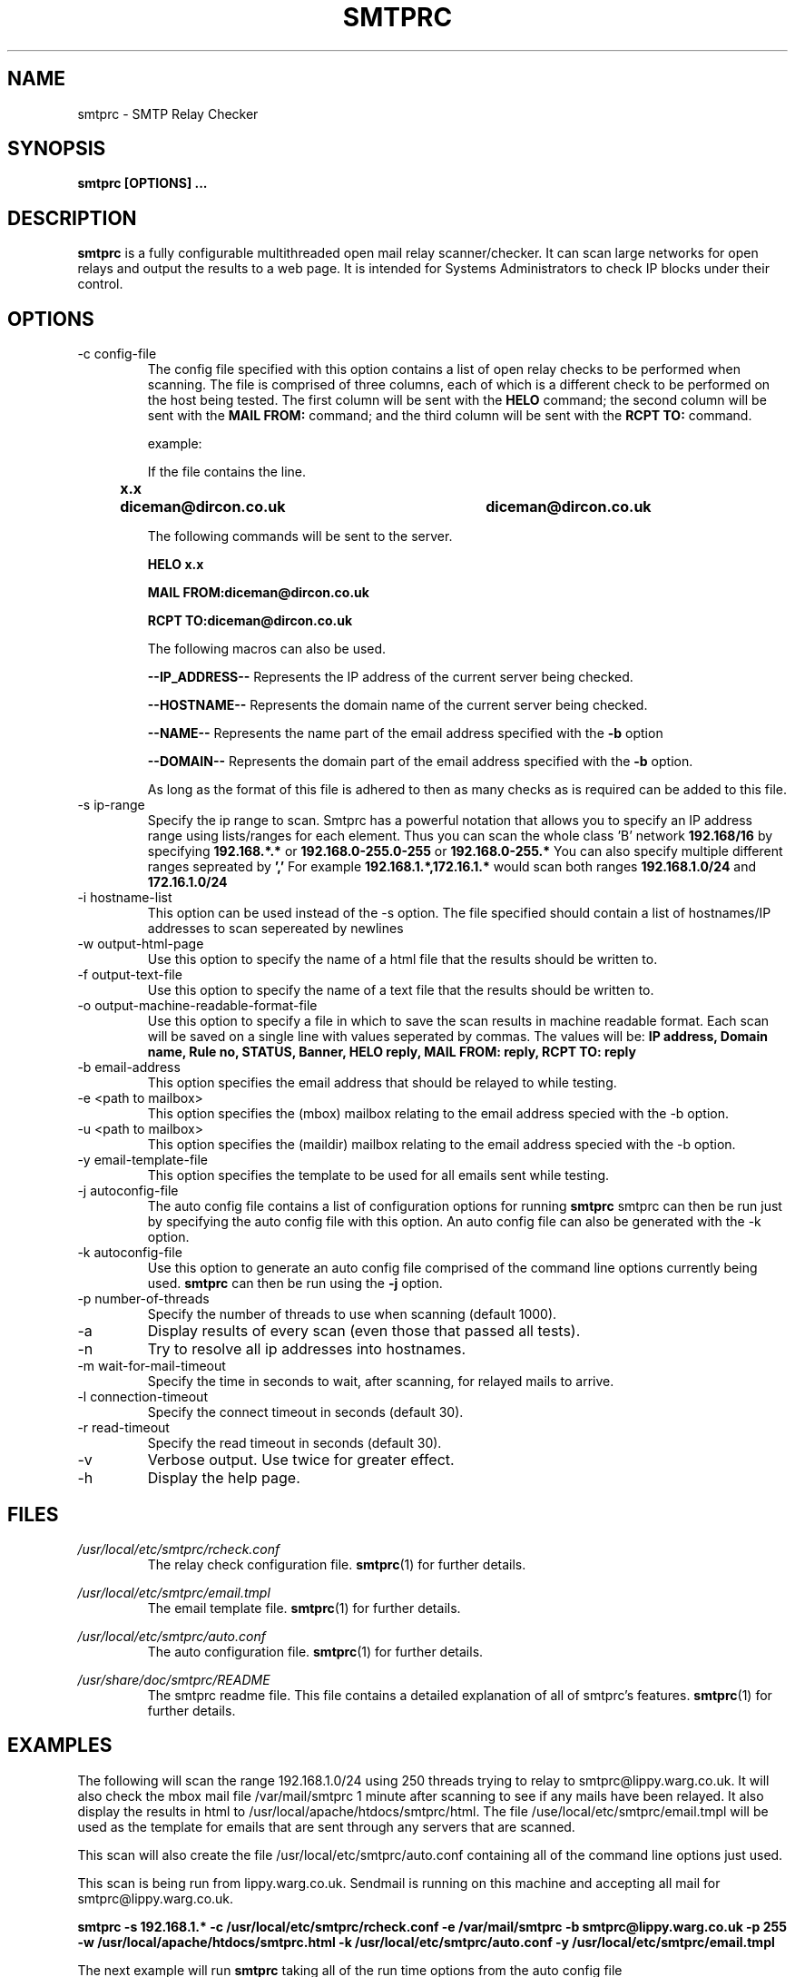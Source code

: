 .\" Process this file with
.\" groff -man -T ascii foo.1
.\"
.TH SMTPRC 1 "DECEMBER 2004" "User Manuals"
.SH NAME
smtprc \- SMTP Relay Checker
.SH SYNOPSIS
.B smtprc [OPTIONS] 
.B ...
.SH DESCRIPTION
.B smtprc
is a fully configurable multithreaded open 
mail relay scanner/checker. It can scan large 
networks for open relays and output the 
results to a web page. It is intended for Systems Administrators to check IP blocks under their control.
.SH OPTIONS
.IP "-c config-file"
The config file specified with this
option contains a list of open relay checks to be performed when scanning.
The file is comprised of three columns, each of which is a different check to be performed on the host being tested.
The first column will be sent with the
.BR HELO
command; the second column will be sent with the 
.BR "MAIL FROM:"
command; and the third column will be sent with the 
.BR "RCPT TO:"
command.

example:

If the file contains the line.

.BR "x.x	diceman@dircon.co.uk	diceman@dircon.co.uk"

The following commands will be sent to the server.

.BR "HELO x.x"

.BR "MAIL FROM:diceman@dircon.co.uk"

.BR "RCPT TO:diceman@dircon.co.uk"

The following macros can also be used. 

.BR --IP_ADDRESS--
Represents the IP address of the current server being checked.

.BR --HOSTNAME--
Represents the domain name of the current server being checked.

.BR --NAME--
Represents the name part of the email address specified with the
.BR -b
option

.BR --DOMAIN--
Represents the domain part of the email address specified with the
.BR -b
option.

As long as the format of this file is adhered to then as many checks as is required can be added to this file.
.IP "-s ip-range"
Specify the ip range to scan. Smtprc has a powerful notation that
allows you to specify an IP address range using lists/ranges for each element.
Thus you can scan the whole class 'B' network
.BR 192.168/16
by specifying
.BR 192.168.*.*
or
.BR 192.168.0-255.0-255
or
.BR 192.168.0-255.*
You can also specify multiple different ranges sepreated by
.BR ','
For example 
.BR "192.168.1.*,172.16.1.*"
would scan both ranges
.BR 192.168.1.0/24
and 
.BR 172.16.1.0/24
.IP "-i hostname-list"
This option can be used instead of the -s option. The file specified should contain a list of hostnames/IP addresses to scan sepereated by newlines
.IP "-w output-html-page"
Use this option to specify the name of a html file that the results should be written to.
.IP "-f output-text-file"
Use this option to specify the name of a text file that the results should be written to.
.IP "-o output-machine-readable-format-file"
Use this option to specify a file in which to save the scan results in machine readable format.
Each scan will be saved on a single line with values seperated by commas. The values will be:
.BR "IP address, Domain name, Rule no, STATUS, Banner, HELO reply, MAIL FROM: reply, RCPT TO: reply"
.IP "-b email-address"
This option specifies the email address that should be relayed to while testing.
.IP "-e <path to mailbox>"
This option specifies the (mbox) mailbox relating to the email address specied with the -b option.
.IP "-u <path to mailbox>"
This option specifies the (maildir) mailbox relating to the email address specied with the -b option.
.IP "-y email-template-file"
This option specifies the template to be used for all emails sent while testing.
.IP "-j autoconfig-file"
The auto config file contains a list of configuration options for running
.BR smtprc
smtprc can then be run just by specifying the auto config file with this option. An auto config file can also be generated with the -k option.
.IP "-k autoconfig-file"
Use this option to generate an auto config file comprised of the command line options currently being used.
.BR smtprc
can then be run using the 
.BR -j 
option.
.IP "-p number-of-threads"
Specify the number of threads to use when scanning (default 1000).
.IP -a
Display results of every scan (even those that passed all tests).
.IP -n
Try to resolve all ip addresses into hostnames.
.IP "-m wait-for-mail-timeout"
Specify the time in seconds to wait, after scanning, for relayed mails to arrive.
.IP "-l connection-timeout"
Specify the connect timeout in seconds (default 30).
.IP "-r read-timeout"
Specify the read timeout in seconds (default 30).
.IP -v
Verbose output. Use twice for greater effect.
.IP -h
Display the help page.
.SH FILES
.I /usr/local/etc/smtprc/rcheck.conf
.RS
The relay check configuration file.
.BR smtprc (1)
for further details.
.RE

.I /usr/local/etc/smtprc/email.tmpl
.RS
The email template file.
.BR smtprc (1)
for further details.
.RE

.I /usr/local/etc/smtprc/auto.conf
.RS
The auto configuration file.
.BR  smtprc (1)
for further details.
.RE

.I /usr/share/doc/smtprc/README
.RS
The smtprc readme file. This file contains a detailed explanation of all of smtprc's features.
.BR smtprc (1)
for further details.
.RS
.SH EXAMPLES
The following will scan the range 192.168.1.0/24 using 250 threads
trying to relay to smtprc@lippy.warg.co.uk. It will also 
check the mbox mail file /var/mail/smtprc 1 minute after scanning to see if any mails 
have been relayed. It also display the results in html to 
/usr/local/apache/htdocs/smtprc/html. The file /use/local/etc/smtprc/email.tmpl will be used as the template for emails that are sent through any servers that are scanned.

This scan will also create the file /usr/local/etc/smtprc/auto.conf containing all of the command line options just used.

This scan is being run from lippy.warg.co.uk. Sendmail is 
running on this machine and accepting all mail for smtprc@lippy.warg.co.uk. 

.BR "smtprc -s 192.168.1.* -c /usr/local/etc/smtprc/rcheck.conf -e /var/mail/smtprc -b smtprc@lippy.warg.co.uk -p 255 -w /usr/local/apache/htdocs/smtprc.html -k /usr/local/etc/smtprc/auto.conf -y /usr/local/etc/smtprc/email.tmpl"

The next example will run 
.BR smtprc
taking all of the run time options from the auto config file /usr/local/etc/smtprc/auto.conf

.BR "smtprc -j /usr/local/etc/smtprc/auto.conf"

.SH BUGS
Please report all bugs to diceman@dircon.co.uk.
.SH SEE ALSO
gsmtprc(1)
.SH AUTHOR
Spencer Hardy - diceman@dircon.co.uk


